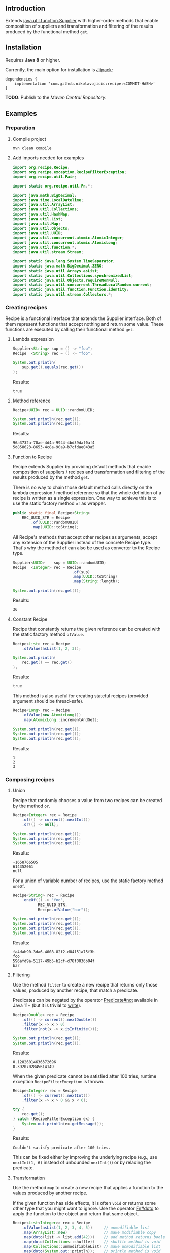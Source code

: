 #+STARTUP: indent
#+STARTUP: hidestars

#+PROPERTY: header-args :dir target/examples

#+PROPERTY: header-args:java  :cmdline -classpath .;../classes/
#+PROPERTY: header-args:java+ :cmpflag -classpath .;../classes/

** Introduction

Extends [[https://docs.oracle.com/javase/8/docs/api/java/util/function/Supplier.html][java.util.function.Supplier]] with higher-order methods that enable composition of
suppliers and transformation and filtering of the results produced by the functional method ~get~.

** Installation

Requires *Java 8* or higher.

Currently, the main option for installation is [[https://jitpack.io/][Jitpack]]:

#+begin_src
  dependencies {
      implementation 'com.github.nikolavojicic:recipe:<COMMIT-HASH>'
  }
#+end_src

*TODO*: Publish to the /Maven Central Repository/.

** Examples

*** Preparation

**** Compile project

#+begin_src sh :dir . :results none
  mvn clean compile
#+end_src

**** Add imports needed for examples

#+begin_src java :noweb yes :tangle target/examples/ex/Examples.java :classname ex.Examples :results none :exports none
  package ex;

  import static ex.Examples.Beans.*;

  <<IMPORT>>

  public class Examples {

      // dummy main to avoid auto-generated one
      public static void main(String[] args) {}

      // --------------------------------------

      @FunctionalInterface
      public static interface Executable {
          void execute() throws Throwable;
      }

      @SuppressWarnings("unchecked")
      public static <T extends Throwable> T assertThrows(Class<T> expectedType, Executable executable) {
          requireNonNull(expectedType);
          requireNonNull(executable);
          try {
              executable.execute();
          } catch (Throwable ex) {
              if (ex.getClass().equals(expectedType))
                  return (T) ex;
              throw new AssertionError("Expected: " + expectedType + " Actual: " + ex.getClass());
          }
          throw new AssertionError("Expected " + expectedType + " to be thrown but nothing was thrown");
      }

      public static <T> Predicate<T> not(Predicate<T> predicate) {
          return predicate.negate();
      }

      private static final Beans __IGNORE = new Examples()
          .new Beans(new RoleService(),
                     new AccountService());

      <<STATIC>>

      // --------------------------------------

      public static void example1() {
          <<EXAMPLE_1>>
      }

      public static void example2() {
          <<EXAMPLE_2>>
      }

      public static void example3() {
          <<EXAMPLE_3>>
      }

      public static void example4() {
          <<EXAMPLE_4>>
      }

      public static void example5() {
          <<EXAMPLE_5>>
      }

      public static void example6() {
          <<EXAMPLE_6>>
      }

      public static void example7() {
          <<EXAMPLE_7>>
      }

      public static void example8() {
          <<EXAMPLE_8>>
      }

      public static void example9() {
          <<EXAMPLE_9>>
      }

      public static void example10() {
          <<EXAMPLE_10>>
      }

      public static void example11() {
          <<EXAMPLE_11>>
      }

      public static void example12() {
          <<EXAMPLE_12>>
      }

      public static void example13() {
          <<EXAMPLE_13>>
      }

      public static void example14() {
          <<EXAMPLE_14>>
      }

      public static void example15() {
          <<EXAMPLE_15>>
      }

      public static void example16() {
          <<EXAMPLE_16>>
      }

      public static void example17() {
          <<EXAMPLE_17>>
      }

      public static void example18() {
          <<EXAMPLE_18>>
      }

      public static void example19() {
          <<EXAMPLE_19>>
      }

      public static void example20() {
          <<EXAMPLE_20>>
      }

      public static void example21() {
          <<EXAMPLE_21>>
      }

      public static void example22() {
          <<EXAMPLE_22>>
      }

  }

  final class Account {

      private final Integer       id;
      private final String        username;
      private final LocalDateTime createdAt;

      public Account(Integer id, String username, LocalDateTime createdAt) {
          this.id        = id;
          this.username  = username;
          this.createdAt = createdAt;
      }

      public Integer       id       () { return id;        }
      public String        username () { return username;  }
      public LocalDateTime createdAt() { return createdAt; }

      public Account withId       (Integer       id       ) { return new Account(id, username, createdAt); }
      public Account withUsername (String        username ) { return new Account(id, username, createdAt); }
      public Account withCreatedAt(LocalDateTime createdAt) { return new Account(id, username, createdAt); }

      public static Builder builder() {
          return new Builder();
      }

      public static class Builder {

          private Integer       id;
          private String        username;
          private LocalDateTime createdAt;

          private Builder() {}

          public Builder id       (Integer       val) { id        = val; return this; }
          public Builder username (String        val) { username  = val; return this; }
          public Builder createdAt(LocalDateTime val) { createdAt = val; return this; }

          public Account build() {
              return new Account(id, username, createdAt);
          }

      }

      @Override
      public boolean equals(Object obj) {
          if (!(obj instanceof Account))
              return false;
          Account that = (Account) obj;
          return Objects.equals(id,        that.id)
              && Objects.equals(username,  that.username)
              && Objects.equals(createdAt, that.createdAt);
      }

      @Override
      public int hashCode() {
          return Objects.hash(id, username, createdAt);
      }

      @Override
      public String toString() {
          return "Account[id=" + id + ", username=" + username + ", createdAt=" + createdAt + ']';
      }

  }

  class Role {

      private Integer id;
      private String  name;

      public Role() {}

      public Role(Integer id, String name) {
          this.id   = id;
          this.name = name;
      }

      public Integer getId  () { return id;   }
      public String  getName() { return name; }

      public void setId  (Integer id)   { this.id   = id;   }
      public void setName(String  name) { this.name = name; }

      @Override
      public boolean equals(Object obj) {
          if (!(obj instanceof Role))
              return false;
          Role that = (Role) obj;
          return Objects.equals(id,   that.id)
              && Objects.equals(name, that.name);
      }

      @Override
      public int hashCode() {
          return Objects.hash(id, name);
      }

      @Override
      public String toString() {
          return "Role[id=" + id + ", name=" + name + ']';
      }

  }

  class RoleService {

      public List<Role> selectAll() {
          return asList(new Role(1, "admin"),
                        new Role(2, "editor"),
                        new Role(3, "designer"),
                        new Role(4, "viewer"));
      }

  }

  class AccountService {

      private static final AtomicInteger ID = new AtomicInteger();

      public Account save(Account account) {
          return account.withId(ID.incrementAndGet());
      }

      public void addRole(Account account, Role role) {}

  }
#+end_src

#+begin_src java :noweb-ref IMPORT :eval never
  import org.recipe.Recipe;
  import org.recipe.exception.RecipeFilterException;
  import org.recipe.util.Pair;

  import static org.recipe.util.Fn.*;

  import java.math.BigDecimal;
  import java.time.LocalDateTime;
  import java.util.ArrayList;
  import java.util.Collections;
  import java.util.HashMap;
  import java.util.List;
  import java.util.Map;
  import java.util.Objects;
  import java.util.UUID;
  import java.util.concurrent.atomic.AtomicInteger;
  import java.util.concurrent.atomic.AtomicLong;
  import java.util.function.*;
  import java.util.stream.Stream;

  import static java.lang.System.lineSeparator;
  import static java.math.BigDecimal.ZERO;
  import static java.util.Arrays.asList;
  import static java.util.Collections.synchronizedList;
  import static java.util.Objects.requireNonNull;
  import static java.util.concurrent.ThreadLocalRandom.current;
  import static java.util.function.Function.identity;
  import static java.util.stream.Collectors.*;
#+end_src

*** Creating recipes

Recipe is a functional interface that extends the Supplier interface.
Both of them represent functions that accept nothing and return some value.
These functions are executed by calling their functional method ~get~.

**** Lambda expression

#+begin_src java :noweb-ref EXAMPLE_1 :eval never
  Supplier<String> sup = () -> "foo";
  Recipe  <String> rec = () -> "foo";

  System.out.println(
      sup.get().equals(rec.get())
  );
#+end_src

#+name: EXE_EXAMPLE_1
#+begin_src java :results output :exports results
  ex.Examples.example1();
#+end_src

Results:
#+RESULTS: EXE_EXAMPLE_1
: true

**** Method reference

#+begin_src java :noweb-ref EXAMPLE_2 :eval never
  Recipe<UUID> rec = UUID::randomUUID;

  System.out.println(rec.get());
  System.out.println(rec.get());
#+end_src

#+name: EXE_EXAMPLE_2
#+begin_src java :results output :exports results
  ex.Examples.example2();
#+end_src

Results:
#+RESULTS: EXE_EXAMPLE_2
: 96a3732a-70ae-4d4a-9944-4bd39daf0af4
: 5d858623-8653-4c8a-90a9-b7cfdae043a5

**** Function to Recipe

Recipe extends Supplier by providing default methods that enable composition of suppliers
/ recipes and transformation and filtering of the results produced by the method ~get~.

There is no way to chain those default method calls directly on the lambda expression
/ method reference so that the whole definition of a recipe is written as a single
expression. One way to achieve this is to use the static factory method ~of~ as wrapper.

#+begin_src java :noweb-ref STATIC :eval never
  public static final Recipe<String>
      REC_UUID_STR = Recipe
          .of(UUID::randomUUID)
          .map(UUID::toString);
#+end_src

All Recipe's methods that accept other recipes as arguments, accept any extension of the
Supplier instead of the concrete Recipe type. That's why the method ~of~ can also be used
as converter to the Recipe type.

#+begin_src java :noweb-ref EXAMPLE_3 :eval never
  Supplier<UUID>    sup = UUID::randomUUID;
  Recipe  <Integer> rec = Recipe
                            .of(sup)
                            .map(UUID::toString)
                            .map(String::length);

  System.out.println(rec.get());
#+end_src

#+name: EXE_EXAMPLE_3
#+begin_src java :results output :exports results
  ex.Examples.example3();
#+end_src

Results:
#+RESULTS: EXE_EXAMPLE_3
: 36

**** Constant Recipe

Recipe that constantly returns the given reference can be created with the static factory method ~ofValue~.

#+begin_src java :noweb-ref EXAMPLE_4 :eval never
  Recipe<List> rec = Recipe
      .ofValue(asList(1, 2, 3));

  System.out.println(
      rec.get() == rec.get()
  );
#+end_src

#+name: EXE_EXAMPLE_4
#+begin_src java :results output :exports results
  ex.Examples.example4();
#+end_src

Results:
#+RESULTS: EXE_EXAMPLE_4
: true

This method is also useful for creating stateful recipes (provided argument should be thread-safe).

#+begin_src java :noweb-ref EXAMPLE_5 :eval never
  Recipe<Long> rec = Recipe
      .ofValue(new AtomicLong())
      .map(AtomicLong::incrementAndGet);

  System.out.println(rec.get());
  System.out.println(rec.get());
  System.out.println(rec.get());
#+end_src

#+name: EXE_EXAMPLE_5
#+begin_src java :results output :exports results
  ex.Examples.example5();
#+end_src

Results:
#+RESULTS: EXE_EXAMPLE_5
: 1
: 2
: 3

*** Composing recipes

**** Union

Recipe that randomly chooses a value from two recipes can be created by the method ~or~.

#+begin_src java :noweb-ref EXAMPLE_6 :eval never
  Recipe<Integer> rec = Recipe
      .of(() -> current().nextInt())
      .or(() -> null);

  System.out.println(rec.get());
  System.out.println(rec.get());
  System.out.println(rec.get());
#+end_src

#+name: EXE_EXAMPLE_6
#+begin_src java :results output :exports results
  ex.Examples.example6();
#+end_src

Results:
#+RESULTS: EXE_EXAMPLE_6
: -1658766505
: 614352061
: null

For a union of variable number of recipes, use the static factory method ~oneOf~.

#+begin_src java :noweb-ref EXAMPLE_7 :eval never
  Recipe<String> rec = Recipe
      .oneOf(() -> "foo",
             REC_UUID_STR,
             Recipe.ofValue("bar"));

  System.out.println(rec.get());
  System.out.println(rec.get());
  System.out.println(rec.get());
  System.out.println(rec.get());
#+end_src

#+name: EXE_EXAMPLE_7
#+begin_src java :results output :exports results
  ex.Examples.example7();
#+end_src

Results:
#+RESULTS: EXE_EXAMPLE_7
: fa4dab90-3da6-4008-82f2-d84151a75f3b
: foo
: 596afd9a-5117-49b5-b2cf-d78f0036b04f
: bar

**** Filtering

Use the method ~filter~ to create a new recipe that returns only those values, produced by another recipe, that match a predicate.

Predicates can be negated by the operator [[https://docs.oracle.com/en/java/javase/11/docs/api/java.base/java/util/function/Predicate.html#not(java.util.function.Predicate)][Predicate#not]] available in Java 11+ (but it is trivial to [[https://stackoverflow.com/a/22492361][write]]).

#+begin_src java :noweb-ref EXAMPLE_8 :eval never
  Recipe<Double> rec = Recipe
      .of(() -> current().nextDouble())
      .filter(x -> x > 0)
      .filter(not(x -> x.isInfinite()));

  System.out.println(rec.get());
  System.out.println(rec.get());
#+end_src

#+name: EXE_EXAMPLE_8
#+begin_src java :results output :exports results
  ex.Examples.example8();
#+end_src

Results:
#+RESULTS: EXE_EXAMPLE_8
: 0.12826014636372696
: 0.3920702845614149

When the given predicate cannot be satisfied after 100 tries, runtime exception ~RecipeFilterException~ is thrown.

#+begin_src java :noweb-ref EXAMPLE_9 :eval never
  Recipe<Integer> rec = Recipe
      .of(() -> current().nextInt())
      .filter(x -> x > 0 && x < 6);

  try {
      rec.get();
  } catch (RecipeFilterException ex) {
      System.out.println(ex.getMessage());
  }
#+end_src

#+name: EXE_EXAMPLE_9
#+begin_src java :results output :exports results
  ex.Examples.example9();
#+end_src

Results:
#+RESULTS: EXE_EXAMPLE_9
: Couldn't satisfy predicate after 100 tries.

This can be fixed either by improving the underlying recipe (e.g., use ~nextInt(1, 6)~ instead of unbounded ~nextInt()~) or by relaxing the predicate.

**** Transformation

Use the method ~map~ to create a new recipe that applies a function to the values produced by another recipe.

If the given function has side effects, it is often ~void~ or returns some other type that you might want to ignore.
Use the operator [[https://github.com/nikolavojicic/recipe/blob/master/src/main/java/org/recipe/util/Fn.java#L21][Fn#doto]] to apply the function to the object and return that same object.

#+begin_src java :noweb-ref EXAMPLE_10 :eval never
  Recipe<List<Integer>> rec = Recipe
      .ofValue(asList(1, 2, 3, 4, 5))     // unmodifiable list
      .map(ArrayList::new)                // make modifiable copy
      .map(doto(list -> list.add(42)))    // add method returns boolean
      .map(doto(Collections::shuffle))    // shuffle method is void
      .map(Collections::unmodifiableList) // make unmodifiable list
      .map(doto(System.out::println));    // println method is void

  rec.get();
  rec.get();
#+end_src

#+name: EXE_EXAMPLE_10
#+begin_src java :results output :exports results
  ex.Examples.example10();
#+end_src

Results:
#+RESULTS: EXE_EXAMPLE_10
: [3, 42, 5, 2, 1, 4]
: [2, 5, 3, 1, 4, 42]

**** Binding

Use the method ~bind~ to create a new recipe that takes values produced by two recipes and combines them with a binary function. There are three common cases:

***** Second recipe depends on values produced by the first recipe

For example, recipe that takes a random element from a list - the first recipe produces a list of elements, the second an index based on the size of the produced list. Binary function uses those values to retrieve an element.

#+begin_src java :noweb-ref EXAMPLE_11 :eval never
  Recipe<Object> rec = Recipe
      .oneOf(() -> asList(1, 2, 3, 4),
             () -> asList("foo", "bar", "baz"))
      .bind(list -> () -> current().nextInt(0, list.size()), List::get);

  System.out.println(rec.get());
  System.out.println(rec.get());
  System.out.println(rec.get());
#+end_src

#+name: EXE_EXAMPLE_11
#+begin_src java :results output :exports results
  ex.Examples.example11();
#+end_src

Results:
#+RESULTS: EXE_EXAMPLE_11
: bar
: baz
: 4

This is a very common pattern. To make it more readable, creation of the second recipe can be written as a method reference, with the help of static method ~recIndex~.

#+begin_src java :noweb-ref STATIC :eval never
  public static Recipe<String>
      REC_EMAIL_DOMAIN = Recipe
          .ofValue(asList("gmail.com", "yahoo.com", "proton.me"))
          .bind(Examples::recIndex, List::get);

  public static Recipe<Integer> recIndex(List<?> list) {
      if (list.isEmpty())
          throw new IllegalArgumentException("empty list");
      return () -> current().nextInt(0, list.size());
  }
#+end_src

If the first recipe depends on the value produced by the second recipe, then swap their order.

***** Recipes do not depend on each other

For example, an email address consists of two parts, a local part and a domain, joined with the symbol ~@~. Both parts can be generated independently. Operator [[https://github.com/nikolavojicic/recipe/blob/master/src/main/java/org/recipe/util/Fn.java#L52][Fn#recfn]] can be used instead of function with ignored argument.

#+begin_src java :noweb-ref EXAMPLE_12 :eval never
  Recipe<String> recEmail =
      REC_UUID_STR
          .map(local -> local.substring(0, 8))
          .bind(recfn(REC_EMAIL_DOMAIN), // __ -> REC_EMAIL_DOMAIN
                (local, domain) -> local + "@" + domain);

  System.out.println(recEmail.get());
  System.out.println(recEmail.get());
#+end_src

#+name: EXE_EXAMPLE_12
#+begin_src java :results output :exports results
  ex.Examples.example12();
#+end_src

Results:
#+RESULTS: EXE_EXAMPLE_12
: bdd27ccd@gmail.com
: 559c052c@yahoo.com

***** Second recipe produces results of function application

For example, recipe that produces a pair of a list and the maximum element from that list. Operator [[https://github.com/nikolavojicic/recipe/blob/master/src/main/java/org/recipe/util/Fn.java#L64][Fn#fnrec]] can be used to wrap a function so that it returns a constant recipe of its result.

#+begin_src java :noweb-ref EXAMPLE_13 :eval never
  Recipe<Pair<List<Integer>, Integer>> rec = Recipe
      .ofValue(asList(1, 9, 3, 5, 7))
      // list -> Recipe.ofValue(Collections.max(list))
      .bind(fnrec(Collections::max), Pair::new);

  System.out.println(rec.get());
#+end_src

#+name: EXE_EXAMPLE_13
#+begin_src java :results output :exports results
  ex.Examples.example13();
#+end_src

Results:
#+RESULTS: EXE_EXAMPLE_13
: Pair[first=[1, 9, 3, 5, 7], second=9]

In any of the cases above, it may happen that the binary function has side effects. Such function is often ~void~ or returns some other type that you might want to ignore. Use the operator [[https://github.com/nikolavojicic/recipe/blob/master/src/main/java/org/recipe/util/Fn.java#L36][Fn#dotwo]] to apply the function to the given objects and return the pair of those objects.

#+begin_src java :noweb-ref EXAMPLE_14 :eval never
  Recipe<List<Integer>> rec = Recipe
      .ofValue(synchronizedList(new ArrayList<Integer>()))
      .bind(recfn(Recipe
                  .ofValue(new AtomicInteger())
                  .map(AtomicInteger::incrementAndGet)),
            dotwo(List::add)) // add returns boolean
      .map(Pair::first)
      // .map(List::copyOf) in Java 10+
      .map(ArrayList::new)
      .map(Collections::unmodifiableList);

  System.out.println(rec.get());
  System.out.println(rec.get());
  System.out.println(rec.get());
#+end_src

#+name: EXE_EXAMPLE_14
#+begin_src java :results output :exports results
  ex.Examples.example14();
#+end_src

Results:
#+RESULTS: EXE_EXAMPLE_14
: [1]
: [1, 2]
: [1, 2, 3]

**** Wrapping

Use the method ~wrap~ to create a new recipe that applies a function to the underlying recipe.

This is commonly used with the static factory method [[https://docs.oracle.com/javase/8/docs/api/java/util/stream/Stream.html#generate-java.util.function.Supplier-][Stream#generate]], which creates an infinite stream of values produced by the provided supplier / recipe.

#+begin_src java :noweb-ref EXAMPLE_15 :eval never
  Recipe<List<Integer>> rec = recInt(-100, 100)
      .wrap(Stream::generate)
      .bind(recfn(recInt(1, 6)), Stream::limit)
      .map(stream -> stream.collect(toList()));

  System.out.println(rec.get());
  System.out.println(rec.get());
  System.out.println(rec.get());
#+end_src

#+name: EXE_EXAMPLE_15
#+begin_src java :results output :exports results
  ex.Examples.example15();
#+end_src

Results:
#+RESULTS: EXE_EXAMPLE_15
: [26, -68, -90, -23, 65]
: [85, -30, 82, 10, -4]
: [69, 64, -58]

Handling runtime exceptions is another use case, e.g., with JUnit's [[https://junit.org/junit5/docs/5.8.2/api/org.junit.jupiter.api/org/junit/jupiter/api/Assertions.html#assertThrows(java.lang.Class,org.junit.jupiter.api.function.Executable)][Assertions#assertThrows]].

#+begin_src java :noweb-ref EXAMPLE_16 :eval never
  REC_INT
      .map(x -> x / 0) // divide by zero!
      .wrap(rec -> assertThrows(ArithmeticException.class, rec::get))
      .map(ArithmeticException::getMessage)
      .map(doto(System.out::println))
      .get();
#+end_src

#+name: EXE_EXAMPLE_16
#+begin_src java :results output :exports results
  ex.Examples.example16();
#+end_src

Results:
#+RESULTS: EXE_EXAMPLE_16
: / by zero

**** Flattening

Whenever a (binary) function provided to ~map~ or ~bind~ returns a recipe, the overall recipe type can be flattened (from ~Recipe<Recipe<T>>~ to ~Recipe<T>~) by chaining an additional ~.map(Recipe::get)~ call, while preserving the same behavior.

Recipe for recipes is useful for creating unions of recipes. The example bellow is similar to the method ~oneOf~ but it accepts weight for each recipe to determine the frequency of picking that recipe.

#+begin_src java :noweb-ref STATIC :eval never
  public static <T> Recipe<T> recFreq(Map<? extends Recipe<? extends T>, Integer> frequencies) {
      // naive implementation
      List<Recipe<? extends T>> recipes = frequencies
          .entrySet().stream()
          .filter(e -> e.getValue() > 0)
          .flatMap(e -> Stream.generate(e::getKey).limit(e.getValue()))
          .collect(toList());
      if (recipes.isEmpty())
          throw new IllegalArgumentException("No positive frequencies.");
      return Recipe
          .ofValue(recipes)
          .bind(Examples::recIndex, List::get)
          .map(Recipe::get); // flatten
  }
#+end_src

For example, recipe that produces ~foo~ 50%, ~bar~ 20% and ~baz~ 30% of the time.

#+begin_src java :noweb-ref EXAMPLE_17 :eval never
  Map<Recipe<String>, Integer> frequencies = new HashMap<>();
  frequencies.put(() -> "foo", 5);
  frequencies.put(() -> "bar", 2);
  frequencies.put(() -> "baz", 3);

  recFreq(frequencies)
      .wrap(Stream::generate)
      .map(stream -> stream.limit(1000))
      .map(stream -> stream.collect(groupingBy(identity(), counting())))
      .get()
      .forEach((k, v) -> System.out.printf("%s was generated %d times\n", k, v));
#+end_src

#+name: EXE_EXAMPLE_17
#+begin_src java :results output :exports results
  ex.Examples.example17();
#+end_src

Results:
#+RESULTS: EXE_EXAMPLE_17
: foo was generated 494 times
: bar was generated 199 times
: baz was generated 307 times

*** Generating numbers

**** Bounded

Methods of the class [[https://docs.oracle.com/javase/8/docs/api/java/util/concurrent/ThreadLocalRandom.html][ThreadLocalRandom]] are used here, but you can delegate to any number generator.

#+begin_src java :noweb-ref STATIC :eval never
  public static Recipe<Integer> recInt(int origin, int bound) {
      current().nextInt(origin, bound); // check constraints
      return () -> current().nextInt(origin, bound);
  }

  public static Recipe<Long> recLong(long origin, long bound) {
      current().nextLong(origin, bound); // check constraints
      return () -> current().nextLong(origin, bound);
  }

  public static Recipe<Double> recDouble(double origin, double bound) {
      current().nextDouble(origin, bound); // check constraints
      return () -> current().nextDouble(origin, bound);
  }

  public static Recipe<BigDecimal> recBigdec(double origin, double bound) {
      return recDouble(origin, bound)
          .filter(Double::isFinite)
          .map(BigDecimal::valueOf);
  }

  public static Recipe<BigDecimal> recBigdec(BigDecimal origin, BigDecimal bound) {
      return recBigdec(origin.doubleValue(), bound.doubleValue());
  }
#+end_src

**** Without bound params

Note that these recipes produce less random values, e.g., any union (~or~, ~oneOf~) with the ~_ZERO_~ recipe will generate zeros more frequently. This behavior can be useful though, because zero is an edge case.

#+begin_src java :noweb-ref STATIC :eval never
  public static final Recipe<Integer>
      REC_INT_POS  = recInt(0, Integer.MAX_VALUE).map(x -> x + 1),
      REC_INT_NEG  = recInt(Integer.MIN_VALUE, 0),
      REC_INT_ZERO = Recipe.ofValue(0),
      REC_INT_NAT  = REC_INT_POS.or(REC_INT_ZERO),
      REC_INT      = Recipe.oneOf(REC_INT_NEG, REC_INT_ZERO, REC_INT_POS);

  public static final Recipe<Long>
      REC_LONG_POS  = recLong(0, Long.MAX_VALUE).map(x -> x + 1),
      REC_LONG_NEG  = recLong(Long.MIN_VALUE, 0),
      REC_LONG_ZERO = Recipe.ofValue(0L),
      REC_LONG_NAT  = REC_LONG_POS.or(REC_LONG_ZERO),
      REC_LONG      = Recipe.oneOf(REC_LONG_NEG, REC_LONG_ZERO, REC_LONG_POS);

  public static final Recipe<Double>
      REC_DOUBLE_POS  = Recipe.of(() -> current().nextDouble()).filter(x -> x != 0).map(Math::abs),
      REC_DOUBLE_NEG  = REC_DOUBLE_POS.map(x -> -x),
      REC_DOUBLE_ZERO = Recipe.ofValue(0.0),
      REC_DOUBLE_NAT  = REC_DOUBLE_POS.or(REC_DOUBLE_ZERO),
      REC_DOUBLE      = Recipe.oneOf(REC_DOUBLE_NEG, REC_DOUBLE_ZERO, REC_DOUBLE_POS);

  public static final Recipe<BigDecimal>
      REC_BIGDEC_POS  = REC_DOUBLE_POS.filter(Double::isFinite).map(BigDecimal::valueOf),
      REC_BIGDEC_NEG  = REC_BIGDEC_POS.map(BigDecimal::negate),
      REC_BIGDEC_ZERO = Recipe.ofValue(ZERO),
      REC_BIGDEC_NAT  = REC_BIGDEC_POS.or(REC_BIGDEC_ZERO),
      REC_BIGDEC      = Recipe.oneOf(REC_BIGDEC_NEG, REC_BIGDEC_ZERO, REC_BIGDEC_POS);

  public static final Recipe<Number>
      REC_NUMBER_POS  = Recipe.oneOf(REC_INT_POS,  REC_LONG_POS,  REC_DOUBLE_POS,  REC_BIGDEC_POS),
      REC_NUMBER_NEG  = Recipe.oneOf(REC_INT_NEG,  REC_LONG_NEG,  REC_DOUBLE_NEG,  REC_BIGDEC_NEG),
      REC_NUMBER_ZERO = Recipe.oneOf(REC_INT_ZERO, REC_LONG_ZERO, REC_DOUBLE_ZERO, REC_BIGDEC_ZERO),
      REC_NUMBER_NAT  = Recipe.oneOf(REC_INT_NAT,  REC_LONG_NAT,  REC_DOUBLE_NAT,  REC_BIGDEC_NAT),
      REC_NUMBER      = Recipe.oneOf(REC_INT,      REC_LONG,      REC_DOUBLE,      REC_BIGDEC);
#+end_src

*** Generating text

Because strings are arrays of characters, the most general approach is to start with recipes for characters. Recipe for strings can than ~wrap~ recipe for characters to produce a stream of characters and collect that stream into a string by concatenation.

#+begin_src java :noweb-ref STATIC :eval never
  public static final List<Character>
      NUMERIC = asList
      ('0', '1', '2', '3', '4', '5', '6', '7', '8', '9'),
      ALPHABET = asList
      ('A', 'B', 'C', 'D', 'E', 'F', 'G', 'H', 'I', 'J', 'K', 'L', 'M',
       'N', 'O', 'P', 'Q', 'R', 'S', 'T', 'U', 'V', 'W', 'X', 'Y', 'Z'),
      WHITESPACE = asList
      (' ', '\t', '\n', '\r');

  public static final Recipe<Character>
      REC_ALPHA_UPPER  = Recipe
                          .ofValue(ALPHABET)
                          .bind(Examples::recIndex, List::get),
      REC_ALPHA_LOWER  = REC_ALPHA_UPPER
                          .map(Character::toLowerCase),
      REC_ALPHA        = REC_ALPHA_UPPER
                          .or(REC_ALPHA_LOWER),
      REC_NUMERIC      = Recipe
                          .ofValue(NUMERIC)
                          .bind(Examples::recIndex, List::get),
      REC_ALPHANUMERIC = REC_ALPHA
                          .or(REC_NUMERIC),
      REC_WHITESPACE   = Recipe
                          .ofValue(WHITESPACE)
                          .bind(Examples::recIndex, List::get);

  public static Recipe<String> recString(Supplier<? extends Character> recipe, int maxLength) {
      return Recipe
          .of(recipe)
          .map(Object::toString)
          .wrap(Stream::generate)
          .bind(recfn(recInt(0, maxLength).map(x -> x + 1)), Stream::limit)
          .map(s -> s.collect(joining()));
  }
#+end_src

Method ~recString~ accepts any recipe for characters (or any union of such recipes) and the maximum length of the produced string. Here we are generating alphanumeric text with whitespaces:

#+begin_src java :noweb-ref EXAMPLE_18 :eval never
  Map<Recipe<Character>, Integer> frequencies = new HashMap<>();
  frequencies.put(REC_ALPHANUMERIC, 9);
  frequencies.put(REC_WHITESPACE,   1);

  recString(recFreq(frequencies), 500)
      .map(doto(System.out::println))
      .get();
#+end_src

#+name: EXE_EXAMPLE_18
#+begin_src java :results output :exports results :wrap src
  ex.Examples.example18();
#+end_src

Results:
#+RESULTS: EXE_EXAMPLE_18
#+begin_src
Hm18Cr 98
l526de54d7T160
5QO23BaxV1Uz54539SDFU4C0p
T3fs1TvV437oDT012Ny120fjIy6
E
68eZyb
S7V
3wZ7G0b6W972	6Kg4y333t0l
i	f31W5b	U6pT908yYm1P	2llro2jC8m0989Mq9869
mj05aE17z 8P9
#+end_src

*** Generating POJOs or records

To generate builders and withers for Java 14 records, you can use [[https://github.com/Randgalt/record-builder][this library]].

**** Builders

#+begin_src java :noweb-ref STATIC :eval never
  public static final Recipe<Account> REC_ACCOUNT = Recipe
      .of(Account::builder)
      .bind(recfn(recString(REC_ALPHANUMERIC, 10)), Account.Builder::username)
      .bind(recfn(LocalDateTime::now),              Account.Builder::createdAt)
      .map(Account.Builder::build);
#+end_src

**** Withers

#+begin_src java :noweb-ref STATIC :eval never
  public static final Recipe<Account> REC_ACCOUNT_WITH_INVALID_ID =
      REC_ACCOUNT
          .bind(recfn(REC_INT_NEG), Account::withId);
#+end_src

**** Setters

#+begin_src java :noweb-ref STATIC :eval never
  public static final Recipe<Role> REC_ROLE = Recipe
      .of(Role::new)
      .bind(recfn(REC_UUID_STR), dotwo(Role::setName))
      .map(Pair::first);
#+end_src

To avoid wrapping of arguments to a pair and the ~.map(Pair::first)~ line, replace ~dotwo~ with an operator like this:

#+begin_src java :noweb-ref STATIC :eval never
  public static <T, U> BiFunction<T, U, T>
      biFirst
          (BiConsumer<? super T,
                      ? super U> action)
  {
      requireNonNull(action);
      return (x, y) -> {
          action.accept(x, y);
          return x;
      };
  }

  public static final Recipe<Role> REC_ROLE_WITH_INVALID_ID =
      REC_ROLE
          .bind(recfn(REC_INT_NEG), biFirst(Role::setId));
#+end_src

**** Constructors

Constructors with one argument are functions that can be used with the method ~map~.

#+begin_src java :noweb-ref EXAMPLE_19 :eval never
  Recipe<BigDecimal> rec = Recipe.ofValue("3.14").map(BigDecimal::new);
#+end_src

Constructors with two arguments are binary functions that can be used with the method ~bind~.

#+begin_src java :noweb-ref EXAMPLE_20 :eval never
  Recipe<Role> rec = REC_INT_POS.bind(recfn(REC_UUID_STR), Role::new);
#+end_src

If the only option is a constructor with more than two arguments, generation is still possible, but ugly.

#+begin_src java :noweb-ref EXAMPLE_21 :eval never
  Recipe<Account> rec = Recipe
      .of(() -> new Account(null,
                            recString(REC_ALPHANUMERIC, 10).get(),
                            LocalDateTime.now()));
#+end_src

*** Dependency injection

When testing, I prefer to keep almost all recipes as ~static final~ fields.

Recipes may depend on "injected" objects that provide logic for side effects, such as selecting data from the database, inserting new data etc. Even though dependency injection in [[https://spring.io/][Spring]] leans toward non-static fields, there is a workaround that enables injection into static fields.

#+begin_src java :noweb-ref STATIC :eval never
  // Uncomment comments below

  // @org.springframework.stereotype.Component
  public class Beans {

      public static RoleService    roleService;
      public static AccountService accountService;

      // @org.springframework.beans.factory.annotation.Autowired
      public Beans(RoleService    roleService,
                   AccountService accountService)
      {
          Beans.roleService    = roleService;
          Beans.accountService = accountService;
      }

  }
#+end_src

Now it is possible to use these services in static contexts.

#+begin_src java :noweb-ref STATIC :eval never
  public static final Recipe<Role> REC_ROLE_SAVED = Recipe
      .ofValue(roleService.selectAll())
      .bind(Examples::recIndex, List::get);

  public static final Recipe<Account> REC_ACCOUNT_SAVED =
      REC_ACCOUNT
          .map(accountService::save);

  public static final Recipe<Pair<Account, Role>> REC_ACCOUNT_WITH_ROLE =
      REC_ACCOUNT_SAVED
          .bind(recfn(REC_ROLE_SAVED), dotwo(accountService::addRole));
#+end_src

Note that ~REC_ROLE_SAVED~ selects all the roles only once, because ~ofValue~ is used.

#+begin_src java :noweb-ref EXAMPLE_22 :eval never
  REC_ACCOUNT_WITH_ROLE
      .map(doto(System.out::println))
      .get();
#+end_src

#+name: EXE_EXAMPLE_22
#+begin_src java :results output :exports results
  ex.Examples.example22();
#+end_src

Results:
#+RESULTS: EXE_EXAMPLE_22
: Pair[first=Account[id=1, username=a6mSFp5, createdAt=2022-07-26T04:04:52.020284], second=Role[id=2, name=editor]]

Some people warn against this workaround mostly because of possible initialization gotchas. In my experience so far, there will not be any problems if you keep static injection, static recipe definitions and tests in separate classes.
